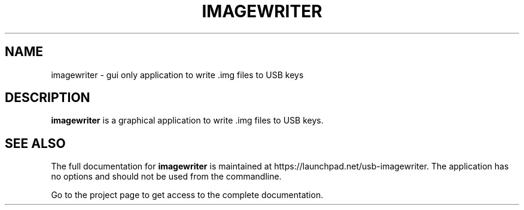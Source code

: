.TH IMAGEWRITER "1" "April 2009" "imagewriter " "User Commands"

.SH NAME
imagewriter \- gui only application to write .img files to USB keys

.SH DESCRIPTION
.B imagewriter
is a graphical application to write .img files to USB keys.

.SH "SEE ALSO"
The full documentation for
.B imagewriter
is maintained at https://launchpad.net/usb-imagewriter. 
The application has no options and should not be used from the 
commandline.
.PP
Go to the project page to get access to the complete documentation.

